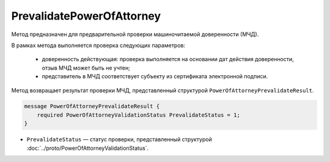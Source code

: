 PrevalidatePowerOfAttorney
==========================

Метод предназначен для предварительной проверки машиночитаемой доверенности (МЧД).

В рамках метода выполняется проверка следующих параметров:

	- доверенность действующая: проверка выполняется на основании дат действия доверенности, отзыв МЧД может быть не учтен;
	- представитель в МЧД соответствует субъекту из сертификата электронной подписи.

.. http:post:: /PrevalidatePowerOfAttorney

	:queryparam boxId: идентификатор ящика организации.
	:queryparam registrationNumber: регистрационный номер МЧД.
	:queryparam issuerInn: ИНН доверителя.

	:requestheader Authorization: данные, необходимые для :doc:`авторизации <../Authorization>`.

	:request Body: Тело запроса должно содержать данные для проверки МЧД, представленные структурой :doc:`../proto/PowerOfAttorneyPrevalidateRequest`.

	:statuscode 200: операция успешно завершена.
	:statuscode 400: данные в запросе имеют неверный формат или отсутствуют обязательные параметры.
	:statuscode 401: в запросе отсутствует HTTP-заголовок ``Authorization`` или в этом заголовке содержатся некорректные авторизационные данные.
	:statuscode 402: закончилась подписка на API.
	:statuscode 403: доступ к ящику с предоставленным авторизационным токеном запрещен.
	:statuscode 404: не найден ящик с указанным идентификатором или не найдена МЧД для сотрудника.
	:statuscode 405: используется неподходящий HTTP-метод.
	:statuscode 500: при обработке запроса возникла непредвиденная ошибка.

Метод возвращает результат проверки МЧД, представленный структурой ``PowerOfAttorneyPrevalidateResult``.

.. code-block:: protobuf

    message PowerOfAttorneyPrevalidateResult {
        required PowerOfAttorneyValidationStatus PrevalidateStatus = 1;
    }

- ``PrevalidateStatus`` — статус проверки, представленный структурой :doc:`../proto/PowerOfAttorneyValidationStatus`.
